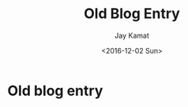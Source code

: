 
#+TITLE: Old Blog Entry
#+AUTHOR: Jay Kamat
#+EMAIL: jaygkamat@gmail.com
#+DATE: <2016-12-02 Sun>

* Old blog entry
